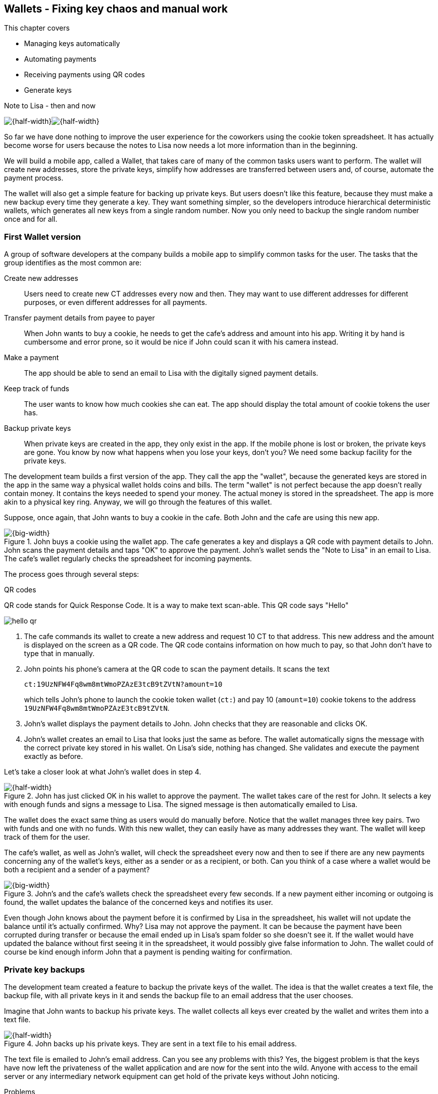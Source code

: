 == Wallets - Fixing key chaos and manual work
:imagedir: {baseimagedir}/ch04

This chapter covers

* Managing keys automatically
* Automating payments
* Receiving payments using QR codes
* Generate keys 

.Note to Lisa - then and now
****
image:{imagedir}/note-to-lisa.svg[{half-width}]image:{imagedir}/new-note-to-lisa.svg[{half-width}]
****

So far we have done nothing to improve the user experience for the
coworkers using the cookie token spreadsheet. It has actually become
worse for users because the notes to Lisa now needs a lot more
information than in the beginning.

We will build a mobile app, called a Wallet, that takes care of many
of the common tasks users want to perform. The wallet will create new
addresses, store the private keys, simplify how addresses are
transferred between users and, of course, automate the payment
process.

The wallet will also get a simple feature for backing up private
keys. But users doesn't like this feature, because they must make a
new backup every time they generate a key. They want something
simpler, so the developers introduce hierarchical deterministic
wallets, which generates all new keys from a single random number. Now
you only need to backup the single random number once and for all.

=== First Wallet version

A group of software developers at the company builds a mobile app to
simplify common tasks for the user. The tasks that the group
identifies as the most common are:

Create new addresses:: Users need to create new CT addresses every now
and then. They may want to use different addresses for different
purposes, or even different addresses for all payments.
Transfer payment details from payee to payer:: When John wants
to buy a cookie, he needs to get the cafe's address and amount into
his app. Writing it by hand is cumbersome and error prone, so it would
be nice if John could scan it with his camera instead.
Make a payment:: The app should be able to send an email to Lisa with
the digitally signed payment details.
Keep track of funds:: The user wants to know how much cookies she
can eat. The app should display the total amount of cookie tokens the
user has.
Backup private keys:: When private keys are created in the app, they
only exist in the app. If the mobile phone is lost or broken, the
private keys are gone. You know by now what happens when you lose your
keys, don't you? We need some backup facility for the private keys.

The development team builds a first version of the app. They call the
app the "wallet", because the generated keys are stored in the app in
the same way a physical wallet holds coins and bills. The term
"wallet" is not perfect because the app doesn't really contain
money. It contains the keys needed to spend your money. The actual
money is stored in the spreadsheet. The app is more akin to a physical
key ring. Anyway, we will go through the features of this wallet.

Suppose, once again, that John wants to buy a cookie in the cafe. Both
John and the cafe are using this new app.

.John buys a cookie using the wallet app. The cafe generates a key and displays a QR code with payment details to John. John scans the payment details and taps "OK" to approve the payment. John's wallet sends the "Note to Lisa" in an email to Lisa. The cafe's wallet regularly checks the spreadsheet for incoming payments.
image::{imagedir}/wallet-payment-process.svg[{big-width}]

The process goes through several steps:

.QR codes
****
QR code stands for Quick Response Code. It is a way to make text scan-able.
This QR code says "Hello"

image::{imagedir}/hello-qr.png[]
****

1. The cafe commands its wallet to create a new address and request 10
CT to that address. This new address and the amount is displayed on
the screen as a QR code. The QR code contains information on how
much to pay, so that John don't have to type that in manually.
2. John points his phone's camera at the QR code to scan the payment
details. It scans the text
+
 ct:19UzNFW4Fq8wm8mtWmoPZAzE3tcB9tZVtN?amount=10
+
which tells John's phone to launch the cookie token wallet (`ct:`) and pay 10 (`amount=10`) cookie tokens to the address `19UzNFW4Fq8wm8mtWmoPZAzE3tcB9tZVtN`.

3. John's wallet displays the payment details to John. John checks that they are reasonable and clicks OK.

4. John's wallet creates an email to Lisa that looks just the same as
before. The wallet automatically signs the message with the correct
private key stored in his wallet. On Lisa's side, nothing has
changed. She validates and execute the payment exactly as before.

Let's take a closer look at what John's wallet does in step 4.

.John has just clicked OK in his wallet to approve the payment. The wallet takes care of the rest for John. It selects a key with enough funds and signs a message to Lisa. The signed message is then automatically emailed to Lisa.
image::{imagedir}/johns-wallet-payment-process.svg[{half-width}]

The wallet does the exact same thing as users would do manually
before. Notice that the wallet manages three key pairs. Two with funds and one
with no funds. With this new wallet, they can easily have as many
addresses they want. The wallet will keep track of them for the user.

The cafe's wallet, as well as John's wallet, will check the spreadsheet
every now and then to see if there are any new payments concerning any
of the wallet's keys, either as a sender or as a recipient, or
both. Can you think of a case where a wallet would be both a recipient
and a sender of a payment?

.John's and the cafe's wallets check the spreadsheet every few seconds. If a new payment either incoming or outgoing is found, the wallet updates the balance of the concerned keys and notifies its user.
image::{imagedir}/wallet-update-balance.svg[{big-width}]

Even though John knows about the payment before it is confirmed by Lisa
in the spreadsheet, his wallet will not update the balance until it's
actually confirmed. Why? Lisa may not approve the payment. It can be
because the payment have been corrupted during transfer or because the
email ended up in Lisa's spam folder so she doesn't see it. If the
wallet would have updated the balance without first seeing it in the
spreadsheet, it would possibly give false information to John. The
wallet could of course be kind enough inform John that a payment is
pending waiting for confirmation.

=== Private key backups

The development team created a feature to backup the private keys of
the wallet. The idea is that the wallet creates a text file, the
backup file, with all private keys in it and sends the backup file to
an email address that the user chooses.

Imagine that John wants to backup his private keys. The wallet
collects all keys ever created by the wallet and writes them into a
text file.

.John backs up his private keys. They are sent in a text file to his email address.
image::{imagedir}/wallet-backup-private-keys.svg[{half-width}]

The text file is emailed to John's email address. Can you see any
problems with this? Yes, the biggest problem is that the keys have now
left the privateness of the wallet application and are now for the
sent into the wild. Anyone with access to the email server or any
intermediary network equipment can get hold of the private keys
without John noticing.

.Problems
****
1. Risk of theft
2. Excessive backups
****

But there is also aoother problem. As soon as John creates a new
address after the backup is made, that new address is not
backed up. This means that John must make a new backup that includes
the new key. For every new key, a new backup must be made. It becomes
tiresome for the user to keep doing backups for every address.

Let's propose a few simple solutions to the two problems:

1. Automatically send a backup when an address is created. This
increases the risk of theft because you send more backups.
2. Pre-create 100 addresses and make a backup of that. Then repeat
when the first 100 addresses are used. This also increases the risk of
theft, but not as much as solution 1.
3. Encrypt the backup with a password. This would secure the backup
file agains prying eyes.

A combination of solutions 2 and 3 seems like a good strategy; You
seldom need to do a backup, and the backups are secured by a strong
password.

.John backs up his private keys. They are sent in a file encrypted with a password that john enters into his phone.
image::{imagedir}/wallet-backup-encrypted-private-keys.svg[{half-width}]

The process is very similar to the previous process, but this time
John enters a password that is used to encrypt the private keys
with. If John loses his phone, he needs the password and a backup file
to restore his private keys.

===== A few words on password security

.Entropy
****
image::{imagedir}/2ndcol-entropy.svg[]
****

The strength of a password is measured in _entropy_. The higher the
entropy, the harder it is to guess the password. Suppose that you
construct a password of eight characters among the 64 characters

 ABCDEFGHIJKLMNOPQRSTUVWXYZabcdefghijklmnopqrstuvwxyz0123456789+/

Since 2^6^=64, each character in the password represents 6 bits of
entropy. If you select the eight characters randomly (no
cherry-picking, please!), say `E3NrkbA7`, the eight character password
would have 6*8=48 bits of entropy. This is equivalent in strength to
48 coin flips.

image::{imagedir}/coinflip-vs-password-entropy.svg[{quart-width}]

Suppose instead that you select random words from a dictionary of
2^11^=2048 words. How many words do you need to use to beat the
entropy of your eight character password above?

The real entropy of a password also depends on what the attacker knows
about the password. The entropy of the eight character password above
is _at worst_ 48 bits. The less the attacker knows about the password,
the higher the entropy. For example, suppose an attacker, Malory,
steals John's encrypted backup file and tries to perform a brute-force
attack on it. A brute-force attack means that the attacker makes
repeated password guesses over and over until she finds the correct
password. If Malory knows the password length, 8, but not what set of
characters is used, she must try passwords with all reasonable
characters, for example `$`, `,`, and possibly `Ö`, none of which are
not part of your character set. This adds a little extra entropy to
the password.

The above paragrapgh is only true if your password selection is truly
random. If John selects, by cherry-picking, the password `j0Hn4321`
the entropy decreases dramatically. Typical password brute-force attack
programs first try a lot of known words and names in different
variations before trying more "random" looking passwords. John is a
well known name so an attacker will try a lot of different variations
of that name as well as a lot of other names and words. For example:

 butter122 ... waLk129 ... go0die muh4mm@d
 john John JOhn JOHn JOHN j0hn j0Hn
 jOhn jOHn jOHN ... ... ... john1 ...
 ... john12 J0hn12 ... ... j0Hn321 ...
 j0Hn4321

Bingo! Suppose that there are 1000000 common words and names and that
each word can come in 100000 variations, on average. That is 100
billion different passwords to test, which corresponds to about 37
bits of entropy. 100 billion tries will take a high-end desktop
computer a few days to perform. Let's say that it takes 1 day. If John
uses a truly random password, the entropy for the attacker is around
48 bits. Then it would take around 2000 days to crack the password.

==== Problems with password encrypted backups

The process with encrypted passwords works pretty good, but the
process also introduces new problems:

More things to secure:: John now needs to keep track of two things, a
  backup file and a password.
Forgotten password:: Passwords that are rarely used, as is the case with backup passwords, will be eventually be forgotten. They can be written down on paper and stored in a safe place to mitigate this issue. They can also be stored by some password manager software.
Technology improvements:: As time passes, new more advanced hardware
and software is built that makes password cracking faster. This means
that if your eight character password was safe five years ago, it's
not good enough today. Passwords needs more entropy as technology
improves. You can re-encrypt you backup files every two years with a
stronger password, but that is a complicated process that not many
users will manage.
Randomness is hard:: Coming up with random passwords is really
hard. When the app asks John for a password, he needs to come up with
a password on the spot. He doesn't have time to flip a coin 48 times
to produce a good password. He will most likely make something up with
far less entropy. One way to deal with this is to have the wallet give
John a generated password. But that password is likely harder to
remember than a self-invented password, which will increase the
likelihood of a forgotten password.

It seems that we haven't really come up with a good way of dealing
with backups. But let's not settle with this half-bad solution,
there's hope.

=== Hierarchical deterministic wallets

One of the brighter developers, Petra Waley, who is also a
cryptographer, comes up with a new way to handle key creation to
improve the backup situation which also brings totally new features to
wallets.

Petra realizes that if all private keys were generated from a single
random number called a _random seed_, the whole wallet can be backed
up once and for all by writing down the seed on a piece of paper and
store it in a safe place. Rita talks to some other cryptographers and
they decide on a strategy. They are going to make a _hierarchical
deterministic wallet_. This basically means that keys are organized as
a tree, where one key is the root of the tree and that root can have a
large number of children. Each child key can in turn have a large
number of children.

Suppose that Rita wants to organize her keys based on purposes and
generate 5 keys to use for shopping at the cafe, and another 3 keys to
use as a savings account. This is how her keys could be organized:

.Rita creates two accounts with 5 addresses in the shopping account and three addresses in the savings account.
image::{imagedir}/hd-wallet-key-tree-simple.svg[{quart-width}]

The keys are organized as a tree, but it's a tree turned up-side down
because that's how computer geeks typically prefer their
trees. Anyway, the root key of the tree (at the top) is called the
_master private key_. It is the key that all the rest of the keys are
derived from. The master public key has two "child" keys, one that
represents the shopping account (left) and one that represents the
savings account (right). Each of these children has, in turn, their
own children. The shopping account key, has five children and the
savings account key has three children. These eight children has no
children of their own, which is why we call them _leaves_ of the
tree. The leaves are the private keys that Rita actually uses to store
cookie tokens, so an address is generated from each of these eight
leaves.

****
Later on a standard will emerge that makes exporting and importing of
keys easier. For now, let's use Rita's chosen organization of keys.
****

Note how the keys in the tree are numbered. Each set of children is
numbered from 0 and upwards. This is used to give each key a unique
identifier. For example the first (index 0) savings key is denoted
`m/1/0`. `m` is special and refers to the private master key.

How is a tree structure like this accomplished? Let's have a closer look at the creation of `m/1/0` and `m/1/1`.

.Create the first two of Rita's three savings keys. A random seed is used to create a master extended private key. This extended private key is then used to create child extended private keys.
image::{imagedir}/hd-wallet-key-tree-overview.svg[{half-width}]

Three important processes are performed to create the tree:

1. A random seed of 128 bits is generated. This seed is what the whole
tree grows up (erm, down) from.

2. The master extended private key is derived from the seed.

3. The descendant extended private keys of the master extended private
key are derived.

.Extended private key
****
image::{imagedir}/2ndcol-xprv.svg[]
****

An extended private key contains two items: A private key and a chain
code. The private key is indistinguishable for an old type private key
generated directly from a random number generator. It can be used to
derive a public key and a cookie token address. You usually only make
addresses out of leaves, but you could use internal keys as well to
make addresses. The other part of the extended private key is the
chain code. A chain code is the rightmost 256 bits of a 512 bit
hash. You will see soon how that hash is created. The purpose of the
chain code is to provide entropy when generating child extended
private keys.

In step 1, the random seed is created in the same way as when we
created private keys in <<ch02>>. In this example we generate 128 bits
of random data, but it could just as well be 128 bits or 512 bits
depending on the level of security you want. 128 bits is usually
enough for most users. You will see later how the choice of seed size
will affect the backup process. Longer seed means more writing on a
piece of paper.

Step 2 and 3 deserves their own subsections.

==== Derive a master extended private key

****
image::{imagedir}/2ndcol-derive-master-xprv.svg[]
****

We will look deeper into how the master extended private key is
generated. It doesn't differ from other extended private keys, but we
give it a special name because it is the ancestor of all keys
generated from the seed.

.Deriving Rita's master extended private key. The seed is hashed with HMAC-SHA512. The result of 512 bits is splitted into left 256 bits that becomes the master private key and the right 256 bits that becomes the chain code.
image::{imagedir}/hd-wallet-derive-master-xprv.svg[{half-width}]

To create master private key, the seed is hashed using HMAC-SHA512
that produces a 512 bit hash value. HMAC-SHA512 is a special
cryptographic hash function that besides the normal single input also
takes a “key”. From a user's perspective we can just regard it as a
normal cryptographic hash function but with multiple inputs. The hash
value is split into the left 256 bits and the right 256 bits. The left
256 bits becomes the master private key, which is a normal private
key, but we call it the _master_ private key because all other private
keys are derived from this single private key (and the chain
code). The right 256 bits becomes the _chain code_. This chain code
will be used by the next step where we derive children from the master
extended private key.

==== Derive a child extended private key

We have just created Rita's master extended private key. It's time to
derive a child extended private key that groups together her three
savings keys. They direct children of an extended private key don't
have to be derived in any particular order. We chose to derive the
savings account key, `m/1`.

The general process for deriving an extended private key from a parent extended private key is as follows.

****
image::{imagedir}/2ndcol-derive-child-xprv.svg[]
****

.Deriving a child extended private key from a parent extended private key. The public key and chain code of the parent and the desired index is hashed. The parent private key is added to the left half of the hash and the sum becomes the child private key. The right half becomes the child chain code.
image::{imagedir}/hd-wallet-derive-child-xprv.svg[{half-width}]

The process starts with a parent extended private key.

1. The desired index is appended to the parent public key
2. The public key and index becomes the input to HMAC-SHA512. The
parent chain code acts as a source of entropy to the hashing
function. The simplest way to think of it is that the three pieces of
data are just hashed together.
3. The 512 bit hash value is splitted in half.
4. The left 256 bits is added (yes, normal addition!) to the parent
private key. The sum becomes the child private key.
5. The right 256 bits becomes the child chain code
6. The child private key and the child chain code together forms the
child extended private key.

****
image::{imagedir}/2ndcol-key-tree.svg[]
****

This same process is used for all children and grandchildren of the
master extended private key until we have all keys Rita wanted in her
wallet.

=== Back to backup

Let's recall why we are here. We wanted to make backups easier and
safer. What is the minimum that Rita needs to backup in order to
restore all keys in her wallet, should she lose it? Right, the
seed. As long as her seed is safe, she can always recreate all her
keys.

Suppose that Rita's 128 bit (16 byte) seed is

 16432a207785ec5c4e5a226e3bde819d

It is a lot easier to write these 64 hex digits to a piece of paper
that it would be to write her eight private keys. But the biggest win
is that Rita can write this down once and lock it into a safe. As long
as that paper is safe, her wallet is safe from accidental loss. She
can even create new keys, from the same seed, without having to make
another backup.

But it is still quite difficult to write this down without any
typos. What if Rita makes a typo and then lose her wallet? She will
not be able to restore any of her keys!

We need something even simpler that's more compatible with how humans
work.

==== Mnemonic sentences

.In Bitcoin
****
Most Bitcoin wallets use this method for backup
****

The developers recall how the seed is just a sequence of bits. For
example, Rita's seed is 128 bits long. What if we could encode those
bits in a more human friendly way? We can!

Rita's wallet can display the seed as a sequence of 12 english words, called a _mnemonic sentence_:

 seed: 16432a207785ec5c4e5a226e3bde819d
 mnemonic: bind bone marine upper gain comfort
              defense dust hotel ten parrot depend

This mnemonic sentence _encodes_ the seed in a human
readable way. It's much more approachable to write down those 12 words
than it is to write down cryptic hex code. If Rita loses her wallet
she can install the wallet app on another phone and restore the seed
from those 12 words. All Rita's keys can be regenerated from that
seed.

We are going to explore how this process works. It's really fun, but
if you think this goes too deep, you just accept the above paragraph
and skip to section [REFERENCE].

===== Encode seed into mnemonic sentence 

.Encoding a random seed as a 12 word mnemonic sentence. The seed is checksummed and every group of 11 bits are looked up in a word list of 2048 words.
image::{imagedir}/mnemonic-sentence.svg[{big-width}]

The seed is hashed wich SHA256 and the first four bits of the hash, in
this case `0111`, is appended to the seed. Those four bits act as a
checksum. Does this resemble anything from the cookie token address
creation process? We then arrange the bits into groups of eleven bits
where each group encodes a number in the range 0-2047. Eleven bits can
encode 2^11^=2048, remember?

The numbers from are looked up in a standardized wordlist of 2048
words numbered from 0 to 2047. It contains commonly used english
words. All 12 numbers are looked up and the result is the mnemonic
sentence.

The mnemonic sentence is not a sentence that means anything in
particular. It's just 12 random words, just like the hex encoded seeds
are 32 random hex digits.

Rita's wallet shows the mnemonic sentence to her and she writes the 12
words down on a piece of paper. She puts the paper in a safe place and
gets on with her life. She receives some money to some of the
addresses in the wallet.

===== Decode mnemonic sentence into seed

The next day, she drops her phone into the ocean and it disappears
into the deep. She lost her wallet! But Rita is not very
concerned. She buys a new phone and installs the wallet app. She
instructs her app to restore from a backup. The wallet asks her for her mnemonic sentence. She writes

 bind bone marine upper gain comfort
 defense dust hotel ten parrot depend

into the wallet app. The app decodes the sentence by reversing the
encoding process and her keys can be regenerated from the decoded
seed.

.Decoding a mnemonic sentence into the seed.
image::{imagedir}/restore-backup.svg[{half-width}]

The decoding makes use of the four bit checksum to make sure that it
is correct. If she accidentaly writes the last word as `deposit`
instead of `depend`, the checksum check would fail. Can there be any
cases where Rita writes the wrong sentence but the decoding does not
fail? What would happen if she types `depends` instead of `depend`?
Would the decoding fail somewhere?

[id=extended-public-key]
=== Extended public keys

Rita created her wallet from a random seed of 128 bits, which she
backed up with a 12 word mnemonic sentence. Her wallet can create any
number of private keys from that seed. She can organize them into
different "accounts" as she pleases. Very nice. But the hierarchical
deterministic wallets have another feature that we haven't
mentioned yet. You can craete a tree of public keys and chain codes
without knowing any of the private keys.

.Order cookies
****
image::{imagedir}/online-cookie-shop.svg[]
****

Suppose that the cafe uses a hierarchical deterministic wallet. They
want to start selling cookies on their web site and delivers the
cookies to the coworker's cubical.

The web server needs to be able to present a new cookie token address
to every customer, but where does it get the addresses from? The cafe
could create an account extended private key for "online sales" to its
hierarchical deterministic wallet and put that extended private key on
the web server.

.The cafe copies its "online sales" extended private key to the web server.
image::{imagedir}/cafe-hd-wallet.svg[{quart-width}]

The web server can now create new addresses as the orders
pours in. Great. But what if Malory gains access to the web server's
hard drive where the extended private key is stored? She can steal all
money in any of the addresses in the "online sales" account. She
cannot steal from any other addresses. Convince yourself why she can't
do that.

Typical web servers are prone to hacking attempts because they are
usually accessible from the whole world. Storing money on the web
server would probably attract a lot of hacking attempts. Sooner or
later someone succeeds to get access to the private keys.

The cafe wants to avoid having any private keys on the web
server. Thanks to the hierarchical deterministic wallet, this is
perfectly possible by using extended public keys.

.Extended public key
****
image::{imagedir}/2ndcol-xpub.svg[]
****

An extended public key is like an extended private key but with the
public key instead of the private. An extended private key shares the
chain code with the extended public key. You can create an extended
public key from an extended private key, but you cannot create the
extended private key from the extended public key.

The cafe puts the extended public key `M/1` on the the web server. By
convention, we use capital `M` to denote an extended public key and
`m` to denote an extended private key. `M/1` and `m/1` have the same
chain code, but `M/1` doesn't have the private key. Using the master
extended public key you can create the whole extended public key tree

.Generating the tree of extended public keys from the master extended public key. The general pattern is the same as when generating extended private keys, but the child derivation function differs.
image::{imagedir}/hd-wallet-xpub-tree.svg[{half-width}]

This looks exactly as when we generated the tree of extended private
keys. The difference here is that we have no private keys at all. The
extended public keys are generated differently than the extended
private keys. Please compare to the extended private key derivation in
the margin.

.Extended private key derivation
****
image::{imagedir}/hd-wallet-derive-child-xprv.svg[]
****

.Extended public key derivation. It's the addition that differs from the extended private key derivation. The addition here is not what you are used to. It operates on coordinates in the public key space.
image::{imagedir}/hd-wallet-derive-child-xpub.svg[{half-width}]

The resemblance of extended private key derivation is
staggering. Instead of adding the parent private key with the left
part of the hash, we now "multiply" the parent _public_ key with the left
part of the hash. Does this even work? Let's look even closer.

.Plus on the private side have a corresponding multiplication on the public side. Parent private key plus some value is the child private key. Parent public key multiplied by the same value is the child public key.
image::{imagedir}/hd-addition.svg[{quart-width}]

Normal addition is used for the private key. We add a 256 bit number
to the parent private key to get the child private key. But to keep
the result within 256 bit numbers, we use addition _modulo
2^256^_. For example 2 + 3 modulo 2^2^ = 1.

The multiplication used to derive the child public key is not exactly
what most people (including the author) are used to. We will try to
explain it in simple terms, but if you think this is too much, you can skip the section on public key multiplication and jump to the Exercises.

==== Public key multiplication

.Normal public key derivation
****
image::{imagedir}/2ndcol-private-key-derivation.svg[]
****

To understand how the public key multiplication works, we should go
back to when we derived a public key from a private key in
<<ch02>>. We didn't really tell you _how_ the public key was
derived. We will make an attempt here instead.

The public key is always a whole number solution to the equation

y^2^ = x^3^ + 7 mod (2^256^-4294966319)

There are astronomically many such solutions, about 2^256^ of them. To simplify, we
will illustrate the solutions to y^2^ = x^3^ + 7 mod 11 instead:

.Whole number solutions to (points on) the elliptic curve  y^2^ = x^3^ + 7 mod 11. Each such solution is a public key.
image::{imagedir}/curve-solutions.svg[{half-width}]

.Curve? I see only dots.
****
We call it a "curve", because in the continuous world, the solutions
form a curve like this:

image::{imagedir}/elliptic-curve-crypt-image00.png[]
****

A single public key, point on the curve, can be derived from each
private key. To do this we start in a special point, G=(6, 5), on the
curve. G is somewhat arbitrarily chosen and is widely known by
everybody to be the starting point for public key derivation. The
public key is the private key multiplied by G.

Suppose that your private key is `5`. Then your public key is 5*G.

To calculate this multiplication, we need two basic public key
operations: addition and doubling, where doubling can be seen as
adding a point to itself.

To add two points, you draw a straight line that "wraps around" the
edges of the diagram that intersects your two points and one third
point. This third point is the negative result. To get the final
result of the addition you need to take the symmetric point at the
same x value.

.Point addition. We add (x, y)=(6, 5) to (2, 2) by drawing a straight line through them that will intersect a third point. 
image::{imagedir}/point-addition.svg[{half-width}]

The result of (6, 5) + (2, 2) is (7, 8). The straight line between the
two points cross the point (7, 3). The complement point to (7, 3) is
(7, 8), which is the result of the addition.

To double a point is to add it to itself, but there's no slope to be
calculated from a single point. In this special case, the slope is
calculated from the single point P, (6, 5) as 3*x^2^*(2y)^-1^ mod
11 = 2. 

.Point doubling. To "double" a point P draw a line through P with a special slope that is calculated from P. The line crosses another point, (3, 10). The complement point (3, 1) is our doubling result.
image::{imagedir}/point-doubling.svg[{half-width}]

The process is almost the same as adding two different points. But the
slope of the line is calculated differently.

Using these two basic operations, adding and doubling, we can derive
the multiplication of 5 and G. In binary form, 5 is

`101 = 1*2^2^ + 0*2^1^ + 1*2^0^`

Your public key is then

`5*G = 1*2^2^*G + 0*2^1^*G + 1*2^0^*G`

We start in G and calculate the resulting public key point by taking
terms from right to left:

1. Calculate `2^0^*G = 1*G = G`. Easy, but remember this value.
2. Calculate `2^1^*G = 2*G`. This is a point "doubling" of the
previously remembered value G from step 1. Remember the value. Since
there is a 0 in front of `2^1^*G`, we don't do anything with it, just
remember it.
3. Calculate `2^2^*G = 2*2^1^*G`, which is a doubling of the
previously remembered value `2^1^*G`.
4. Since there is a `1` in front of the `2^2^*G` term, we add the
result from step 3 to the result of step 1.

The total end result of this process is your public key (6,
6).

==== Why is this secure?

The multiplication process is pretty easy to complete, it takes just
about 256 steps for a 256 bit private key. But to reverse this process
is a totally different story. There is no known way to get the private
key by point "division" (for example point 6, 6 "divided by" G). The
only known way is to try different private keys and see if the public
key is what you are looking for.

=== Public key encoding

Do you remeber how John's public key just looked just like a big number?

 035541a13851a3742489fdddeef21be13c1abb85e053222c0dbf3703ba218dc1f3

.Symmetry
****
image::{imagedir}/2ndcol-point-symmetry.svg[]
****

That doesn't look like a pair of coordinates, does it? This is because
the public key is encoded in a certain way. Because of the symmetry,
there is exactly two points for every value of x, one with even y
value and one with odd y value. This means that you don't need to
store y values, only whether the y value is even or odd. We do this by
prefixing the x value with `02` (even) or `03` (odd). In John's case
the y value is odd, so he gets the prefix `03`.

Looking at the curve in the margin, there is a single point x=5,
y=0. That doesn't look symmetric, but it's actually a so called
double-root to the curve, it is two points with the same y
value 0. But how are those two roots symmetric? We can cheat and let
one of them be (5, 0) (even) and the other (5, 11) (odd), which
becomes (5, 0) due to modulo 11. Now they are symmetric.

This is also the reason why public keys are 33 bytes and not 32
bytes. It's a 256 bit number prefixed by a byte specifying the
odd/even property.

=== Summary

We have created a mobile wallet app for users that monitor the
spreadsheet for changes regarding their public keys. The wallet is a
hierachical deterministic wallet that generates a tree of keys from a
random seed. The users backup their keys by writing the random seed in
the form of 12 english words on a piece of paper and lock it up
safely.

The café starts to accept cookie tokens for its online shop. It only
puts the extended public key for the "online sales" account on the web
server. The private keys are kept safe in the cafe's wallet.

=== Exercises

.Online sales account
****
image::{imagedir}/2ndcol-online-sales.svg[]
****

1. The café makes three online sales. This means that there are a
three "online sales" account addresses with a relatively small amount
on each key. Say that the cafe wants to pay 60CT to the company. How
can they accomplish that?

2. Suppose that
